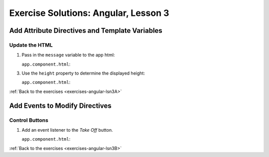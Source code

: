 .. _angular-lsn3-exercise-solutions:

Exercise Solutions: Angular, Lesson 3
=====================================

Add Attribute Directives and Template Variables
-----------------------------------------------

Update the HTML
^^^^^^^^^^^^^^^

.. _angular-lsn3-exercise-solutionsA1:

#. Pass in the ``message`` variable to the app html:
   
   ``app.component.html``:

   .. sourcecode:: html+ng2
      :lineno-start: 5

      <p>{{message}}</p>

.. _angular-lsn3-exercise-solutionsA3:

3. Use the ``height`` property to determine the displayed height:

   ``app.component.html``:

   .. sourcecode:: html+ng2
      :lineno-start: 31

      <p>{{height}} km</p>


:ref:`Back to the exercises <exercises-angular-lsn3A>`

Add Events to Modify Directives
-------------------------------

Control Buttons
^^^^^^^^^^^^^^^

.. _angular-lsn3-exercise-solutionsB1:


#. Add an event listener to the *Take Off* button.

   ``app.component.html``:

   .. sourcecode:: html+ng2
      :lineno-start: 38
   
      <button (click) = "handleTakeOff()">Take Off</button>

:ref:`Back to the exercises <exercises-angular-lsn3B>`